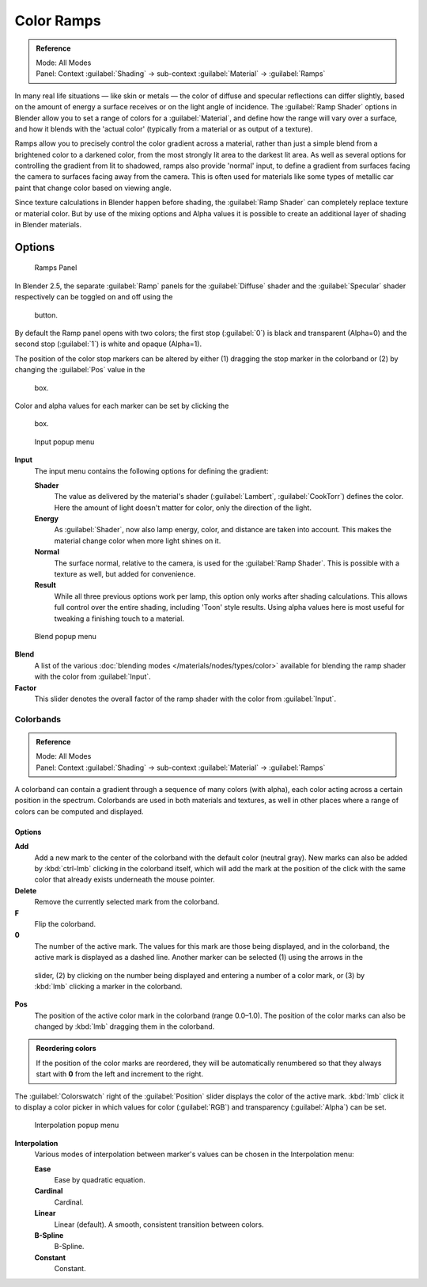 
Color Ramps
***********

.. admonition:: Reference
   :class: refbox

   | Mode:     All Modes
   | Panel:    Context :guilabel:`Shading` → sub-context :guilabel:`Material` → :guilabel:`Ramps`


In many real life situations — like skin or metals —
the color of diffuse and specular reflections can differ slightly,
based on the amount of energy a surface receives or on the light angle of incidence. The
:guilabel:`Ramp Shader` options in Blender allow you to set a range of colors for a
:guilabel:`Material`, and define how the range will vary over a surface,
and how it blends with the 'actual color'
(typically from a material or as output of a texture).

Ramps allow you to precisely control the color gradient across a material,
rather than just a simple blend from a brightened color to a darkened color,
from the most strongly lit area to the darkest lit area.
As well as several options for controlling the gradient from lit to shadowed,
ramps also provide 'normal' input,
to define a gradient from surfaces facing the camera to surfaces facing away from the camera.
This is often used for materials like some types of metallic car paint that change color based
on viewing angle.

Since texture calculations in Blender happen before shading,
the :guilabel:`Ramp Shader` can completely replace texture or material color. But by use of
the mixing options and Alpha values it is possible to create an additional layer of shading in
Blender materials.


Options
-------

.. figure:: /images/Manual-2.5-Material-RampsPanel.jpg

   Ramps Panel


In Blender 2.5, the separate :guilabel:`Ramp` panels for the :guilabel:`Diffuse` shader and the :guilabel:`Specular` shader respectively can be toggled on and off using the

.. figure:: /images/Manual-2.5-Material-RampsButton.jpg


 button.

By default the Ramp panel opens with two colors; the first stop (:guilabel:`0`)
is black and transparent (Alpha=0) and the second stop (:guilabel:`1`) is white and opaque
(Alpha=1).

The position of the color stop markers can be altered by either (1) dragging the stop marker in the colorband or (2) by changing the :guilabel:`Pos` value in the

.. figure:: /images/Manual-2.5-Material-Ramps-StopPos.jpg


 box.

Color and alpha values for each marker can be set by clicking the

.. figure:: /images/Manual-2.5-Material-Ramps-ColorAlpha.jpg


 box.


.. figure:: /images/Manual-2.5-Material-Ramps-Input.jpg

   Input popup menu


**Input**
   The input menu contains the following options for defining the gradient:

   **Shader**
      The value as delivered by the material's shader (:guilabel:`Lambert`, :guilabel:`CookTorr`) defines the color.  Here the amount of light doesn't matter for color, only the direction of the light.
   **Energy**
      As :guilabel:`Shader`, now also lamp energy, color, and distance are taken into account.  This makes the material change color when more light shines on it.
   **Normal**
      The surface normal, relative to the camera, is used for the :guilabel:`Ramp Shader`.  This is possible with a texture as well, but added for convenience.
   **Result**
      While all three previous options work per lamp, this option only works after shading calculations.  This allows full control over the entire shading, including 'Toon' style results.  Using alpha values here is most useful for tweaking a finishing touch to a material.


.. figure:: /images/Manual-2.5-Material-Ramps-BlendMenu.jpg

   Blend popup menu


**Blend**
   A list of the various :doc:`blending modes </materials/nodes/types/color>` available for blending the ramp shader with the color from :guilabel:`Input`.


**Factor**
   This slider denotes the overall factor of the ramp shader with the color from :guilabel:`Input`.


Colorbands
==========

.. admonition:: Reference
   :class: refbox

   | Mode:     All Modes
   | Panel:    Context :guilabel:`Shading` → sub-context :guilabel:`Material` → :guilabel:`Ramps`


A colorband can contain a gradient through a sequence of many colors (with alpha),
each color acting across a certain position in the spectrum.
Colorbands are used in both materials and textures,
as well in other places where a range of colors can be computed and displayed.


Options
^^^^^^^

**Add**
   Add a new mark to the center of the colorband with the default color (neutral gray).  New marks can also be added by :kbd:`ctrl-lmb` clicking in the colorband itself, which will add the mark at the position of the click with the same color that already exists underneath the mouse pointer.
**Delete**
   Remove the currently selected mark from the colorband.
**F**
   Flip the colorband.
**0**
   The number of the active mark.  The values for this mark are those being displayed, and in the colorband, the active mark is displayed as a dashed line.  Another marker can be selected (1) using the arrows in the

.. figure:: /images/Manual-2.5-Material-Ramps-MarkerSelectSlider.jpg


 slider, (2) by clicking on the number being displayed and entering a number of a color mark, or (3) by :kbd:`lmb` clicking a marker in the colorband.

**Pos**
   The position of the active color mark in the colorband (range 0.0–1.0).  The position of the color marks can also be changed by :kbd:`lmb` dragging them in the colorband.


.. admonition:: Reordering colors
   :class: note

   If the position of the color marks are reordered, they will be automatically renumbered so that they always start with **0** from the left and increment to the right.


The :guilabel:`Colorswatch` right of the :guilabel:`Position` slider displays the color of the
active mark.  :kbd:`lmb` click it to display a color picker in which values for color
(:guilabel:`RGB`) and transparency (:guilabel:`Alpha`) can be set.


.. figure:: /images/Manual-2.5-Material-Ramps-InterpolationMenu.jpg

   Interpolation popup menu


**Interpolation**
   Various modes of interpolation between marker's values can be chosen in the Interpolation menu:

   **Ease**
      Ease by quadratic equation.
   **Cardinal**
      Cardinal.
   **Linear**
      Linear (default).  A smooth, consistent transition between colors.
   **B-Spline**
      B-Spline.
   **Constant**
      Constant.


